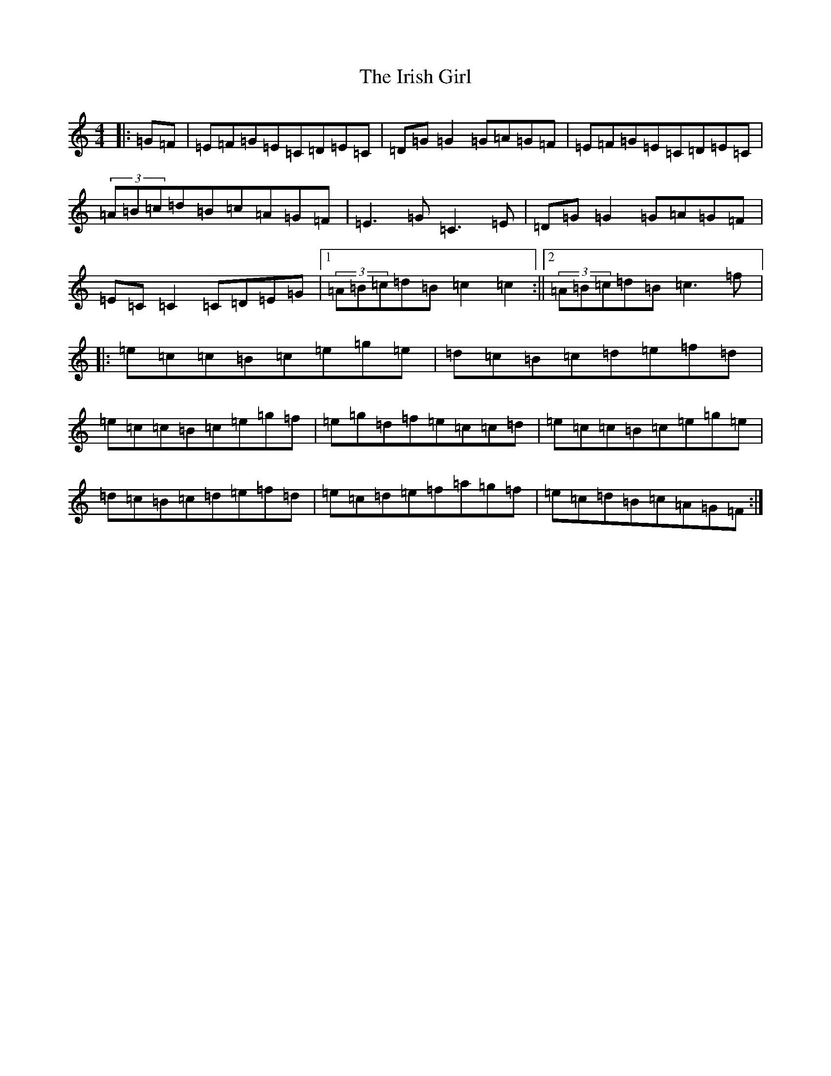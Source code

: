 X: 15795
T: Irish Girl, The
S: https://thesession.org/tunes/844#setting24531
Z: D Major
R: reel
M: 4/4
L: 1/8
K: C Major
|:=G=F|=E=F=G=E=C=D=E=C|=D=G=G2=G=A=G=F|=E=F=G=E=C=D=E=C|(3=A=B=c=d=B=c=A=G=F|=E3=G=C3=E|=D=G=G2=G=A=G=F|=E=C=C2=C=D=E=G|1(3=A=B=c=d=B=c2=c2:||2(3=A=B=c=d=B=c3=f|:=e=c=c=B=c=e=g=e|=d=c=B=c=d=e=f=d|=e=c=c=B=c=e=g=f|=e=g=d=f=e=c=c=d|=e=c=c=B=c=e=g=e|=d=c=B=c=d=e=f=d|=e=c=d=e=f=a=g=f|=e=c=d=B=c=A=G=F:|